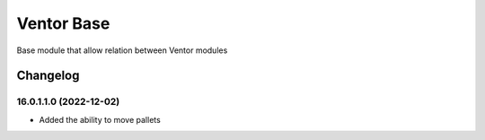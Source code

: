 Ventor Base
=========================

Base module that allow relation between Ventor modules

Changelog
---------

16.0.1.1.0 (2022-12-02)
***********************

* Added the ability to move pallets
